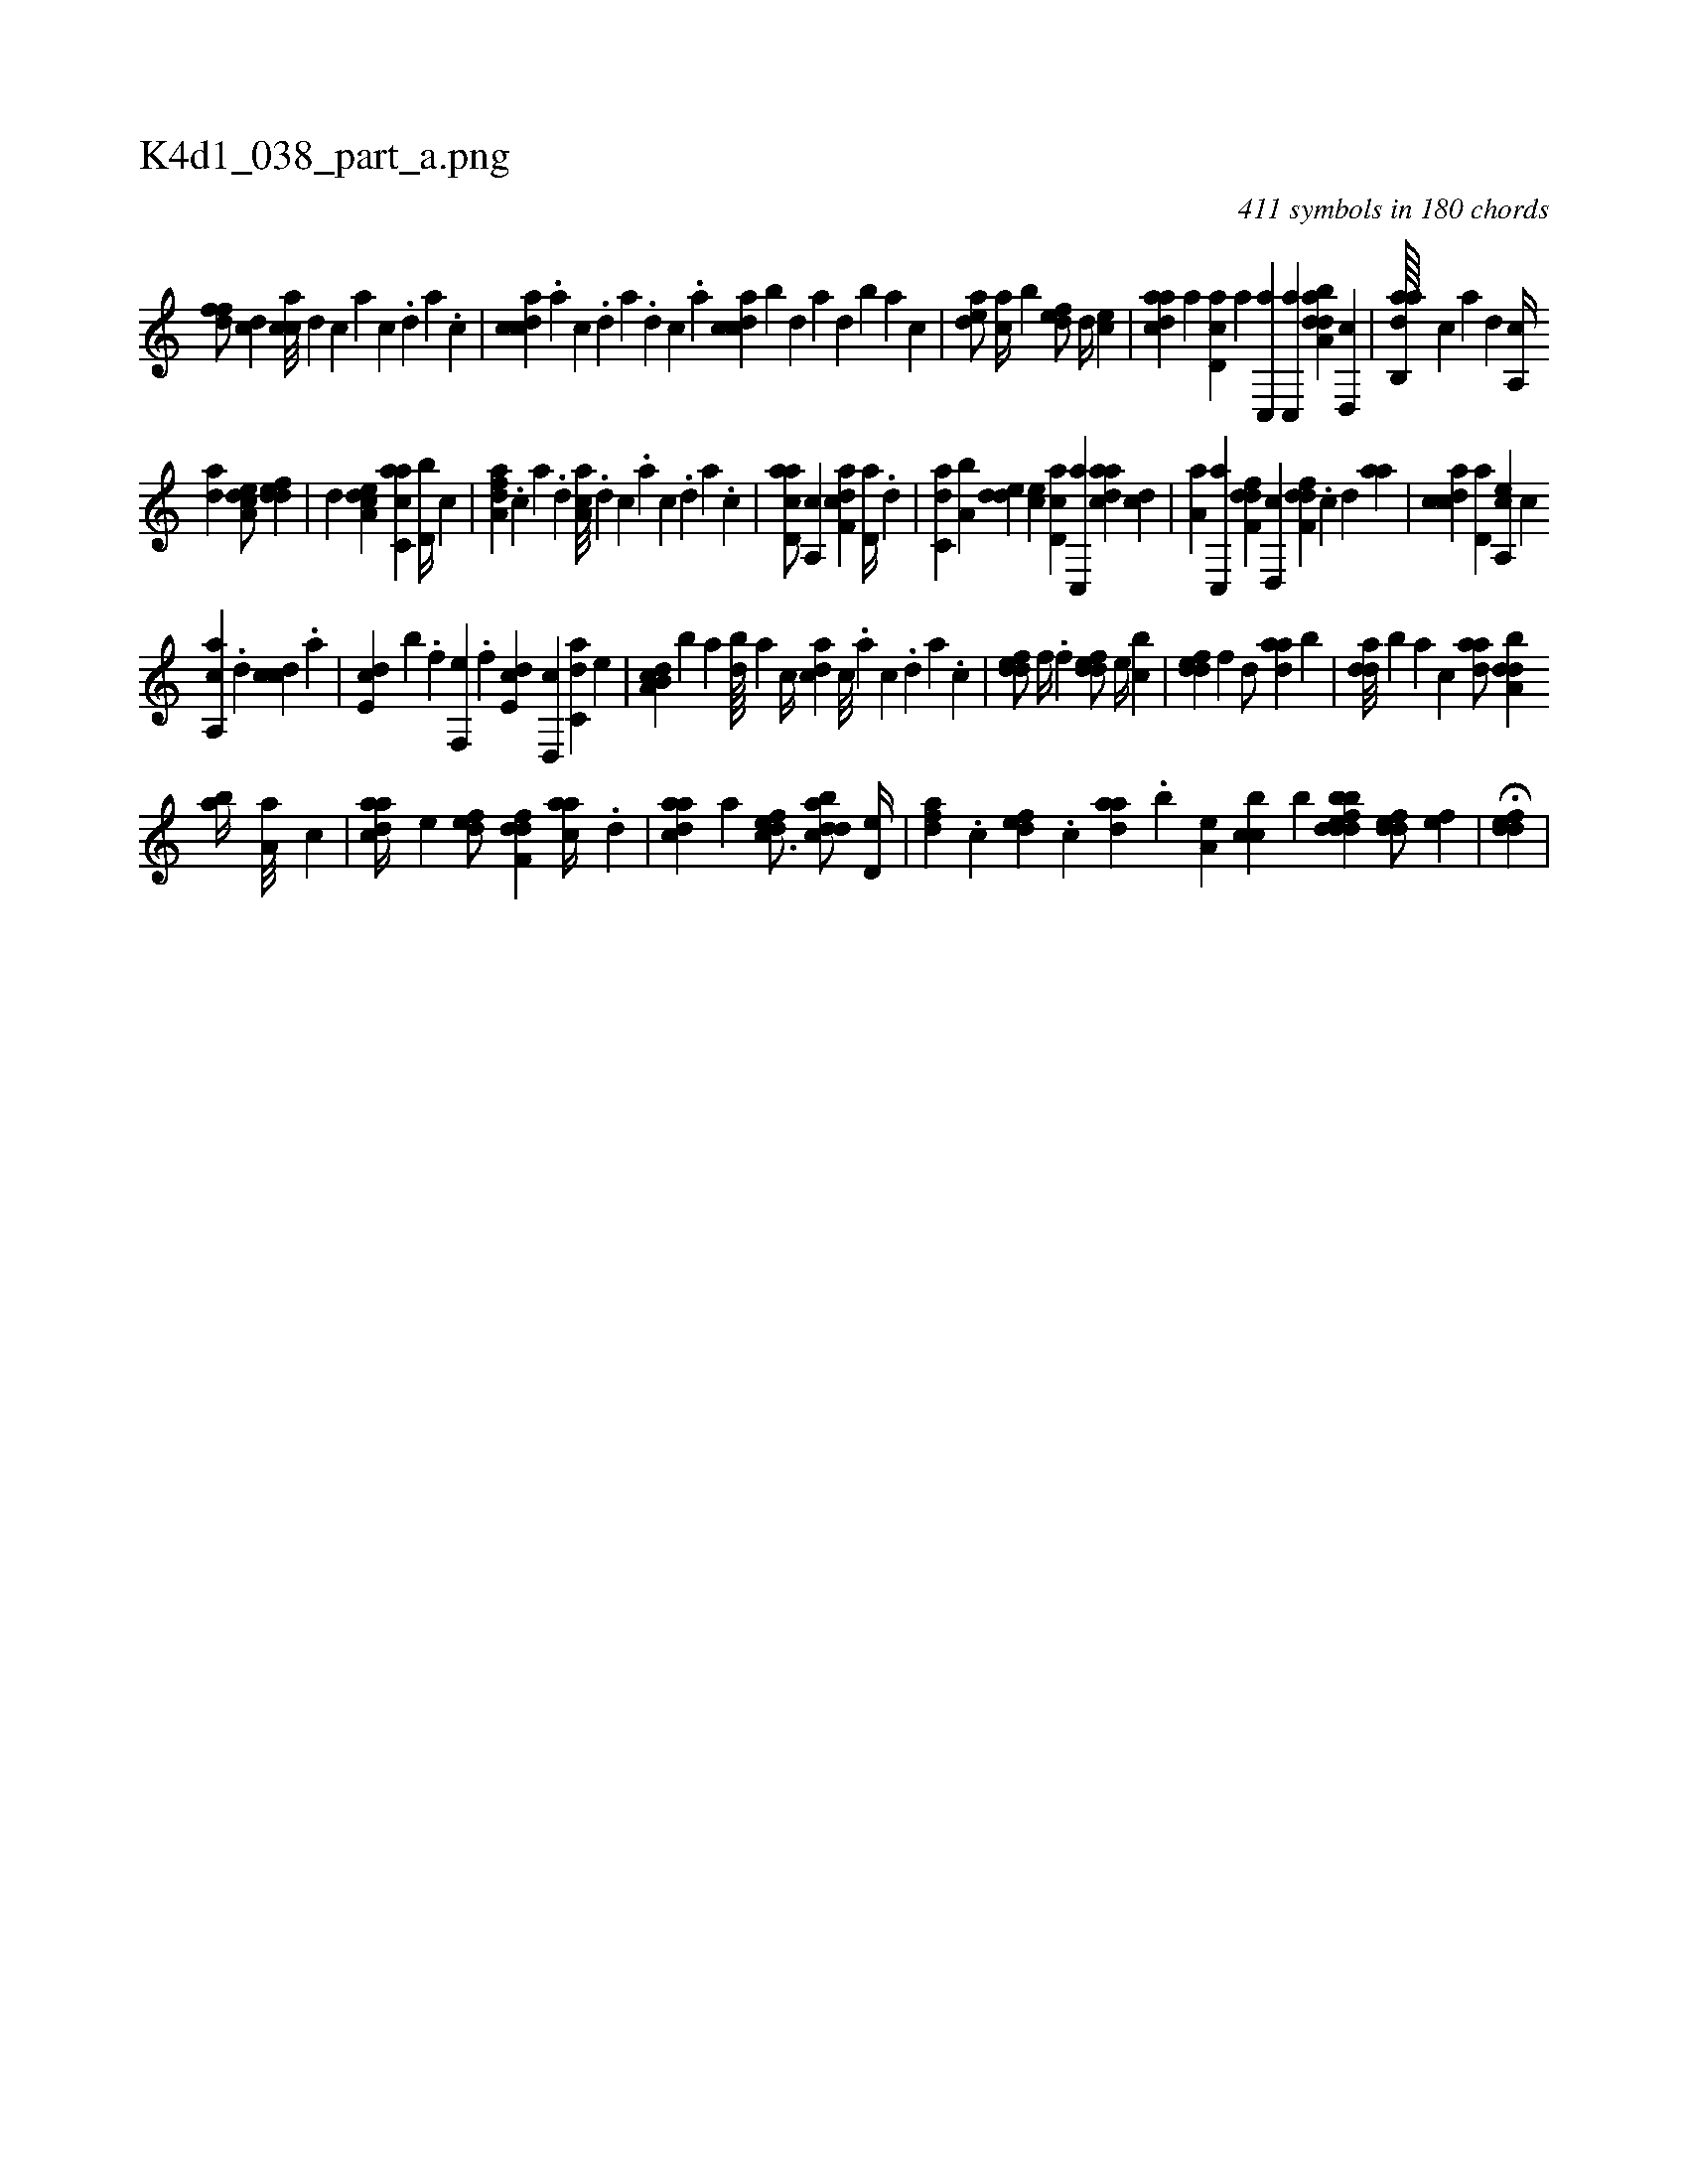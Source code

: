 X:1
%
%%titleleft true
%%tabaddflags 0
%%tabrhstyle grid
%
T:K4d1_038_part_a.png
C:411 symbols in 180 chords
L:1/4
K:italiantab
%
[,dff/] [,cd] [,acc///] [,,d] [,,c] [,,a] [,,c] .[,,d] [,a] .[,,c] |\
	[,cdca] .[,a] [,c] .[,d] [a] .[,d] [,c] .[,a] [,cdca] [,,b] [,,d] [,a] [,,d] [,,b] [,,a] [,,,c] |\
	[,,dea/] [,,,ca//] [,,b] [,,def/] [,,d//] [,,,ce] |\
	[,daac] [,,,,a] [,d,ac] [a] [c,,a] [,c,,a] [daba,d] [,,d,,c] |\
	[dab,,a////] [c] [a] [,d] [a,,c//] 
%
[,da] [a,dce/] [,ddef] |\
	[,,d] [a,dce] [c,aac] [d,b//] [,,,c] |\
	[fda,a] .[,c] [,a] .[,,d] [aa,c///] .[,,d] [,,c] .[,,a] [,,c] .[,,d] [,a] .[,,c] |\
	[acd,a/] [a,,c] [f,dca] [,,d,a//] .[d] |\
	[c,da] [a,b] [,dde] [,,,ce] [,d,ac] [,c,,a] [,daac] [,cd] |\
	[,a,a] [,c,,a] [,dff,d] [,,d,,c] [,dff,d] .[,c] [,d] [,aa] |\
	[,cdca] [,d,a] [a,,ce] [,,,,c] 
%
[a,,ca] .[,d] [,cdc] .[,a] |\
	[,,de,c] [,,,,,b] .[,,,f] [f,,e] .[,,,f] [,,de,c] [d,,c] [c,da] [,,,,e] |\
	[a,b,cd] [,,,,,b] [,,a] [,db////] [,,a] [,,,c//] [,,dca] [,c///] .[,a] [,c] .[,d] [a] .[,c] |\
	[,ddef/] [,,,,f//] .[,,,f] [,ddef/] [,,,e//] [,,bc] |\
	[,ddef] [,,,f] [,,d/] [,daa] [,,b] |\
	[,dda///] [,,b] [,,a] [,,,c] [,daa/] [,dba,d] 
%
[,ab//] [,,a,a///] [,,,c] |\
	[,daac//] [,,,,e] [,,def/] [,dff,d] [,,aac//] .[,,d] |\
	[,daac] [,,,,a] [,,defc3/4] [,dbacd/] [,,d,e//] |\
	[,dfa] .[,,,c] [,,def] .[,,,c] [,daa] .[,,b] [,,a,e] [,,bcc] [,b] [,dbdedfb1] [,ddef/] [,,,ef] |\
	H[,ddef] |
% number of items: 411


